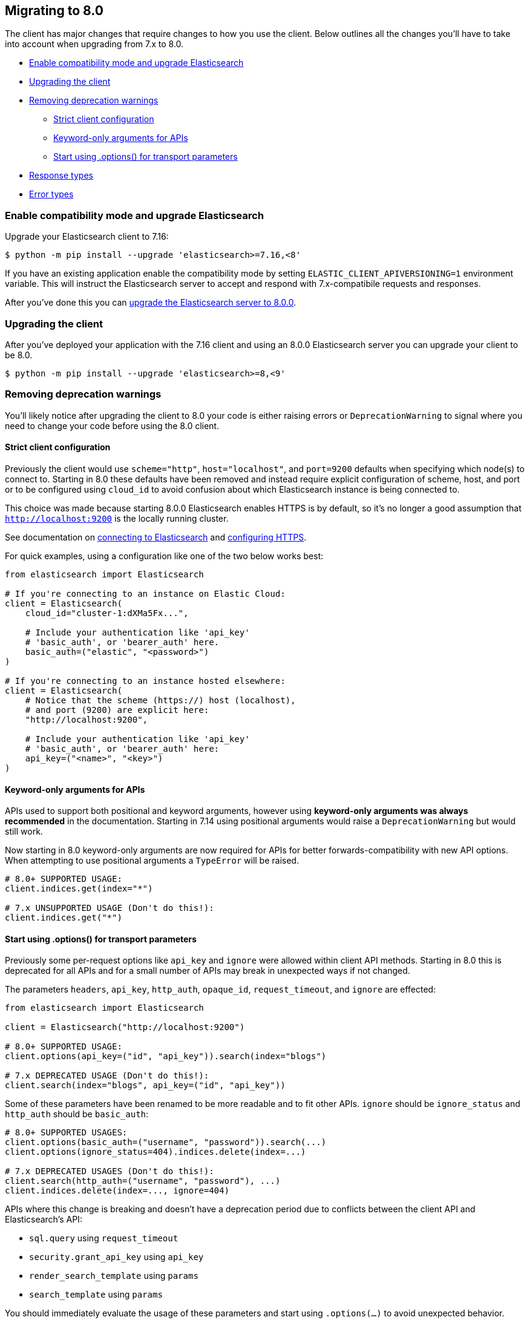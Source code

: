 [[migration]]
== Migrating to 8.0

The client has major changes that require changes to how you use the client.
Below outlines all the changes you'll have to take into account when upgrading
from 7.x to 8.0.

* <<migration-compat-mode>>
* <<migration-upgrade-client>>
* <<migration-remove-deprecations>>
** <<migration-strict-client-config>>
** <<migration-keyword-only-args>>
** <<migration-options>>
* <<migration-response-types>>
* <<migration-error-types>>

[discrete]
[[migration-compat-mode]]
=== Enable compatibility mode and upgrade Elasticsearch

Upgrade your Elasticsearch client to 7.16:

[source,bash]
------------------------------------
$ python -m pip install --upgrade 'elasticsearch>=7.16,<8'
------------------------------------

If you have an existing application enable the compatibility mode
by setting `ELASTIC_CLIENT_APIVERSIONING=1` environment variable.
This will instruct the Elasticsearch server to accept and respond
with 7.x-compatibile requests and responses.

After you've done this you can https://www.elastic.co/guide/en/elasticsearch/reference/current/setup-upgrade.html[upgrade the Elasticsearch server to 8.0.0].

[discrete]
[[migration-upgrade-client]]
=== Upgrading the client

After you've deployed your application with the 7.16 client and
using an 8.0.0 Elasticsearch server you can upgrade your client to
be 8.0.

[source,bash]
------------------------------------
$ python -m pip install --upgrade 'elasticsearch>=8,<9'
------------------------------------

[discrete]
[[migration-remove-deprecations]]
=== Removing deprecation warnings

You'll likely notice after upgrading the client to 8.0 your code is
either raising errors or `DeprecationWarning` to signal where you need
to change your code before using the 8.0 client.


[discrete]
[[migration-strict-client-config]]
==== Strict client configuration

Previously the client would use `scheme="http"`, `host="localhost"`, and `port=9200` defaults
when specifying which node(s) to connect to. Starting in 8.0 these defaults have been removed
and instead require explicit configuration of scheme, host, and port or to be configured
using `cloud_id` to avoid confusion about which Elasticsearch instance is being connected to.

This choice was made because starting 8.0.0 Elasticsearch enables HTTPS is by default, so it's no
longer a good assumption that `http://localhost:9200` is the locally running cluster.

See documentation on <<connecting, connecting to Elasticsearch>> and <<tls-and-ssl, configuring HTTPS>>.

For quick examples, using a configuration like one of the two below works best:

[source,python]
------------------------------------
from elasticsearch import Elasticsearch

# If you're connecting to an instance on Elastic Cloud:
client = Elasticsearch(
    cloud_id="cluster-1:dXMa5Fx...",

    # Include your authentication like 'api_key'
    # 'basic_auth', or 'bearer_auth' here.
    basic_auth=("elastic", "<password>")
)

# If you're connecting to an instance hosted elsewhere:
client = Elasticsearch(
    # Notice that the scheme (https://) host (localhost),
    # and port (9200) are explicit here:
    "http://localhost:9200",

    # Include your authentication like 'api_key'
    # 'basic_auth', or 'bearer_auth' here:
    api_key=("<name>", "<key>")
)
------------------------------------

[discrete]
[[migration-keyword-only-args]]
==== Keyword-only arguments for APIs

APIs used to support both positional and keyword arguments, however
using **keyword-only arguments was always recommended** in the documentation.
Starting in 7.14 using positional arguments would raise a `DeprecationWarning` but would still work.

Now starting in 8.0 keyword-only arguments are now required for APIs for better forwards-compatibility
with new API options. When attempting to use positional arguments a `TypeError` will be raised.

[source,python]
------------------------------------
# 8.0+ SUPPORTED USAGE:
client.indices.get(index="*")

# 7.x UNSUPPORTED USAGE (Don't do this!):
client.indices.get("*")
------------------------------------

[discrete]
[[migration-options]]
==== Start using .options() for transport parameters

Previously some per-request options like `api_key` and `ignore` were allowed within
client API methods. Starting in 8.0 this is deprecated for all APIs and for a small
number of APIs may break in unexpected ways if not changed.

The parameters `headers`, `api_key`, `http_auth`, `opaque_id`, `request_timeout`, and `ignore`
are effected:

[source,python]
------------------------------------
from elasticsearch import Elasticsearch

client = Elasticsearch("http://localhost:9200")

# 8.0+ SUPPORTED USAGE:
client.options(api_key=("id", "api_key")).search(index="blogs")

# 7.x DEPRECATED USAGE (Don't do this!):
client.search(index="blogs", api_key=("id", "api_key"))
------------------------------------

Some of these parameters have been renamed to be more readable and to fit other APIs.
`ignore` should be `ignore_status` and `http_auth` should be `basic_auth`:

[source,python]
------------------------------------
# 8.0+ SUPPORTED USAGES:
client.options(basic_auth=("username", "password")).search(...)
client.options(ignore_status=404).indices.delete(index=...)

# 7.x DEPRECATED USAGES (Don't do this!):
client.search(http_auth=("username", "password"), ...)
client.indices.delete(index=..., ignore=404)
------------------------------------

APIs where this change is breaking and doesn't have a deprecation period due to conflicts
between the client API and Elasticsearch's API:

- `sql.query` using `request_timeout`
- `security.grant_api_key` using `api_key`
- `render_search_template` using `params`
- `search_template` using `params`

You should immediately evaluate the usage of these parameters and start using `.options(...)`
to avoid unexpected behavior. Below is an example of migrating away from using per-request `api_key`
with the `security.grant_api_key` API:

[source,python]
------------------------------------
# 8.0+ SUPPORTED USAGES:
resp = (
    client.options(
        # This is the API key being used for the request
        api_key=("request-id", "request-api-key")
    ).security.grant_api_key(
        # This is the API key being granted
        api_key={
            "name": "granted-api-key"
        },
        grant_type="password",
        username="elastic",
        password="changeme"
    )
)

# 7.x DEPRECATED USAGES (Don't do this!):
resp = (
    # This is the API key being used for the request
    client.security.grant_api_key(
        api_key=("request-id", "request-api-key"),
        # This is the API key being granted
        body={
            "api_key": {
                "name": "granted-api-key"
            },
            "grant_type": "password",
            "username": "elastic",
            "password": "changeme"
        }
    )
)
------------------------------------

[discrete]
[[migration-response-types]]
==== Response types

In 7.x and earlier the return type for API methods were the raw deserialized response body.
This meant that there was no way to access HTTP status codes, headers, or other information
from the transport layer.

In 8.0.0 responses are no longer the raw deserialized response body and instead an object
with two properties, `meta` and `body`. Transport layer metadata about the response
like HTTP status, headers, version, and which node serviced the request are available here:

[source,python]
------------------------------------
>>> resp = client.search(...)

# Response is not longer a 'dict'
>>> resp
ObjectApiResponse({'took': 1, 'timed_out': False, ...})

# But can still be used like one:
>>> resp["hits"]["total"]
{'value': 5500, 'relation': 'eq'}

>>> resp.keys()
dict_keys(['took', 'timed_out', '_shards', 'hits'])

# HTTP status
>>> resp.meta.status
200

# HTTP headers
>>> resp.meta.headers['content-type']
'application/json'

# HTTP version
>>> resp.meta.http_version
'1.1'
------------------------------------

Because the response is no longer a dictionary, list, `str`, or `bytes` instance
calling `isintance()` on the response object will return `False`. If you need
direct access to the underlying deserialized response body you can use the `body`
property:

[source,python]
------------------------------------
>>> resp.body
{'took': 1, 'timed_out': False, ...}

# The response isn't a dict, but resp.body is.
>>> isinstance(resp, dict)
False

>>> isinstance(resp.body, dict)
True
------------------------------------

Requests that used the `HEAD` HTTP method can still be used within `if` conditions but won't work with `is`.

[source,python]
------------------------------------
>>> resp = client.indices.exists(index=...)
>>> resp.body
True

>>> resp is True
False

>>> resp.body is True
True

>>> isinstance(resp, bool)
False

>>> isinstance(resp.body, bool)
True
------------------------------------

[discrete]
[[migration-error-types]]
==== Error types

Previously `elasticsearch.TransportError` was the base class for all transport layer errors (like errors regarding connections or TLS) in addition to the base class for API layer errors (like "404 Not Found" when accessing an index). This was pretty confusing when you wanted to capture API errors to inspect them for a response body and not capture connectivity errors.

Now in 8.0 `elasticsearch.TransportError` is a redefinition of `elastic_transport.TransportError` and will only be the base class for true transport layer errors. If you instead want to capture API layer errors you can use the new `elasticsearch.ApiError` base class.

[source,python]
------------------------------------
from elasticsearch import TransportError, Elasticsearch

try:
    client.indices.get(index="index-that-does-not-exist")

# In elasticsearch-python v7.x this would capture the resulting
# 'NotFoundError' that would be raised above. But in 8.0.0 this
# 'except TransportError' won't capture 'NotFoundError'.
except TransportError as err:
    print(f"TransportError: {err}")
------------------------------------

Another difference between 7.x and 8.0 errors is their properties. Previously there were `status_code`, `info`, and `error` properties that weren't super useful as they'd be a mix of different value types depending on what the error was and what layer it'd been raised from (transport versus API). Now that there's a cleaner split between transport and API layer errors.

You can inspect the error and get response metadata via `.meta` and response via `body`` from an `ApiError` instance:

[source,python]
------------------------------------
from elasticsearch import ApiError, Elasticsearch

try:
    client.indices.get(index="index-that-does-not-exist")
except ApiError as err:

    print(err.meta.status)
    # 404
    print(err.body)
    # {
    #   'error': {
    #     'type': 'index_not_found_exception',
    #     'reason': 'no such index',
    #     'resource.type': 'index_or_alias',
    #     ...
    #   },
    #   'status': 404
    # }
------------------------------------
